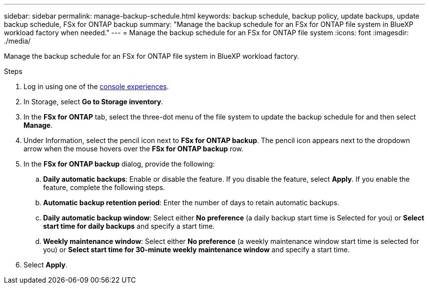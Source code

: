 ---
sidebar: sidebar
permalink: manage-backup-schedule.html
keywords: backup schedule, backup policy, update backups, update backup schedule, FSx for ONTAP backup
summary: "Manage the backup schedule for an FSx for ONTAP file system in BlueXP workload factory when needed." 
---
= Manage the backup schedule for an FSx for ONTAP file system 
:icons: font
:imagesdir: ./media/

[.lead]
Manage the backup schedule for an FSx for ONTAP file system in BlueXP workload factory. 

.Steps
. Log in using one of the link:https://docs.netapp.com/us-en/workload-setup-admin/console-experiences.html[console experiences^].
. In Storage, select *Go to Storage inventory*. 
. In the *FSx for ONTAP* tab, select the three-dot menu of the file system to update the backup schedule for and then select *Manage*. 
. Under Information, select the pencil icon next to *FSx for ONTAP backup*. The pencil icon appears next to the dropdown arrow when the mouse hovers over the *FSx for ONTAP backup* row. 
. In the *FSx for ONTAP backup* dialog, provide the following: 
.. *Daily automatic backups*: Enable or disable the feature. If you disable the feature, select *Apply*. If you enable the feature, complete the following steps.  
.. *Automatic backup retention period*: Enter the number of days to retain automatic backups. 
.. *Daily automatic backup window*: Select either *No preference* (a daily backup start time is Selected for you) or *Select start time for daily backups* and specify a start time.
.. *Weekly maintenance window*: Select either *No preference* (a weekly maintenance window start time is selected for you) or *Select start time for 30-minute weekly maintenance window* and specify a start time. 
. Select *Apply*. 
